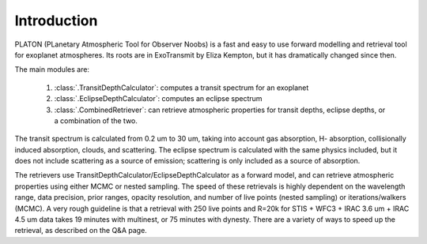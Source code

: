 Introduction
************

PLATON (PLanetary Atmospheric Tool for Observer Noobs) is a
fast and easy to use forward modelling and retrieval tool for
exoplanet atmospheres.  Its roots are in ExoTransmit by Eliza Kempton, but
it has dramatically changed since then.

The main modules are:

   1. :class:`.TransitDepthCalculator`: computes a transit spectrum for an
      exoplanet
   2. :class:`.EclipseDepthCalculator`: computes an eclipse spectrum   
   3. :class:`.CombinedRetriever`: can retrieve atmospheric properties for
      transit depths, eclipse depths, or a combination of the two.

The transit spectrum is calculated from 0.2 um to 30 um, taking into
account gas absorption, H- absorption, collisionally induced absorption,
clouds, and scattering.  The eclipse spectrum is calculated with the same physics included, but it does not include scattering as a source of emission; scattering is only included as a source of absorption.

The retrievers use TransitDepthCalculator/EclipseDepthCalculator as a forward
model, and can retrieve atmospheric properties using either MCMC or nested
sampling.  The speed of these retrievals is highly dependent on the wavelength
range, data precision, prior ranges, opacity resolution, and number of live points (nested sampling)
or iterations/walkers (MCMC).  A very rough guideline is that a retrieval with
250 live points and R=20k for
STIS + WFC3 + IRAC 3.6 um + IRAC 4.5 um data takes 19 minutes with multinest, or 75 minutes with dynesty.  There are a variety of ways to speed up the retrieval, as
described on the Q&A page. 
